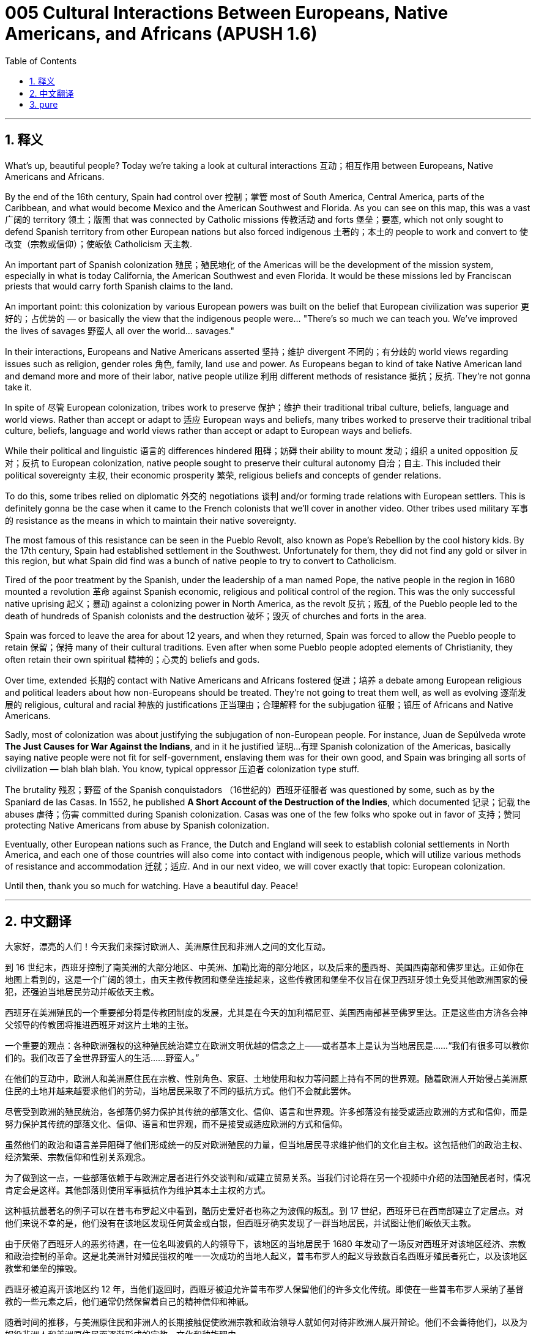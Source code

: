 = 005 Cultural Interactions Between Europeans, Native Americans, and Africans (APUSH 1.6)
:toc: left
:toclevels: 3
:sectnums:
:stylesheet: ../../../myAdocCss.css

'''

== 释义


What's up, beautiful people? Today we're taking a look at cultural interactions 互动；相互作用 between Europeans, Native Americans and Africans.

By the end of the 16th century, Spain had control over 控制；掌管 most of South America, Central America, parts of the Caribbean, and what would become Mexico and the American Southwest and Florida. As you can see on this map, this was a vast 广阔的 territory 领土；版图 that was connected by Catholic missions 传教活动 and forts 堡垒；要塞, which not only sought to defend Spanish territory from other European nations but also forced indigenous 土著的；本土的 people to work and convert to 使改变（宗教或信仰）；使皈依 Catholicism 天主教.

An important part of Spanish colonization 殖民；殖民地化 of the Americas will be the development of the mission system, especially in what is today California, the American Southwest and even Florida. It would be these missions led by Franciscan priests that would carry forth Spanish claims to the land.

An important point: this colonization by various European powers was built on the belief that European civilization was superior 更好的；占优势的 — or basically the view that the indigenous people were... "There's so much we can teach you. We've improved the lives of savages 野蛮人 all over the world... savages."

In their interactions, Europeans and Native Americans asserted 坚持；维护 divergent 不同的；有分歧的 world views regarding issues such as religion, gender roles 角色, family, land use and power. As Europeans began to kind of take Native American land and demand more and more of their labor, native people utilize 利用 different methods of resistance 抵抗；反抗. They're not gonna take it.

In spite of 尽管 European colonization, tribes work to preserve 保护；维护 their traditional tribal culture, beliefs, language and world views. Rather than accept or adapt to 适应 European ways and beliefs, many tribes worked to preserve their traditional tribal culture, beliefs, language and world views rather than accept or adapt to European ways and beliefs.

While their political and linguistic 语言的 differences hindered 阻碍；妨碍 their ability to mount 发动；组织 a united opposition 反对；反抗 to European colonization, native people sought to preserve their cultural autonomy 自治；自主. This included their political sovereignty 主权, their economic prosperity 繁荣, religious beliefs and concepts of gender relations.

To do this, some tribes relied on diplomatic 外交的 negotiations 谈判 and/or forming trade relations with European settlers. This is definitely gonna be the case when it came to the French colonists that we'll cover in another video. Other tribes used military 军事的 resistance as the means in which to maintain their native sovereignty.

The most famous of this resistance can be seen in the Pueblo Revolt, also known as Pope's Rebellion by the cool history kids. By the 17th century, Spain had established settlement in the Southwest. Unfortunately for them, they did not find any gold or silver in this region, but what Spain did find was a bunch of native people to try to convert to Catholicism.

Tired of the poor treatment by the Spanish, under the leadership of a man named Pope, the native people in the region in 1680 mounted a revolution 革命 against Spanish economic, religious and political control of the region. This was the only successful native uprising 起义；暴动 against a colonizing power in North America, as the revolt 反抗；叛乱 of the Pueblo people led to the death of hundreds of Spanish colonists and the destruction 破坏；毁灭 of churches and forts in the area.

Spain was forced to leave the area for about 12 years, and when they returned, Spain was forced to allow the Pueblo people to retain 保留；保持 many of their cultural traditions. Even after when some Pueblo people adopted elements of Christianity, they often retain their own spiritual 精神的；心灵的 beliefs and gods.

Over time, extended 长期的 contact with Native Americans and Africans fostered 促进；培养 a debate among European religious and political leaders about how non-Europeans should be treated. They're not going to treat them well, as well as evolving 逐渐发展的 religious, cultural and racial 种族的 justifications 正当理由；合理解释 for the subjugation 征服；镇压 of Africans and Native Americans.

Sadly, most of colonization was about justifying the subjugation of non-European people. For instance, Juan de Sepúlveda wrote *The Just Causes for War Against the Indians*, and in it he justified 证明…有理 Spanish colonization of the Americas, basically saying native people were not fit for self-government, enslaving them was for their own good, and Spain was bringing all sorts of civilization — blah blah blah. You know, typical oppressor 压迫者 colonization type stuff.

The brutality 残忍；野蛮 of the Spanish conquistadors （16世纪的）西班牙征服者 was questioned by some, such as by the Spaniard de las Casas. In 1552, he published *A Short Account of the Destruction of the Indies*, which documented 记录；记载 the abuses 虐待；伤害 committed during Spanish colonization. Casas was one of the few folks who spoke out in favor of 支持；赞同 protecting Native Americans from abuse by Spanish colonization.

Eventually, other European nations such as France, the Dutch and England will seek to establish colonial settlements in North America, and each one of those countries will also come into contact with indigenous people, which will utilize various methods of resistance and accommodation 迁就；适应. And in our next video, we will cover exactly that topic: European colonization.

Until then, thank you so much for watching. Have a beautiful day. Peace!

'''


== 中文翻译

大家好，漂亮的人们！今天我们来探讨欧洲人、美洲原住民和非洲人之间的文化互动。

到 16 世纪末，西班牙控制了南美洲的大部分地区、中美洲、加勒比海的部分地区，以及后来的墨西哥、美国西南部和佛罗里达。正如你在地图上看到的，这是一个广阔的领土，由天主教传教团和堡垒连接起来，这些传教团和堡垒不仅旨在保卫西班牙领土免受其他欧洲国家的侵犯，还强迫当地居民劳动并皈依天主教。

西班牙在美洲殖民的一个重要部分将是传教团制度的发展，尤其是在今天的加利福尼亚、美国西南部甚至佛罗里达。正是这些由方济各会神父领导的传教团将推进西班牙对这片土地的主张。

一个重要的观点：各种欧洲强权的这种殖民统治建立在欧洲文明优越的信念之上——或者基本上是认为当地居民是……“我们有很多可以教你们的。我们改善了全世界野蛮人的生活……野蛮人。”

在他们的互动中，欧洲人和美洲原住民在宗教、性别角色、家庭、土地使用和权力等问题上持有不同的世界观。随着欧洲人开始侵占美洲原住民的土地并越来越要求他们的劳动，当地居民采取了不同的抵抗方式。他们不会就此罢休。

尽管受到欧洲的殖民统治，各部落仍努力保护其传统的部落文化、信仰、语言和世界观。许多部落没有接受或适应欧洲的方式和信仰，而是努力保护其传统的部落文化、信仰、语言和世界观，而不是接受或适应欧洲的方式和信仰。

虽然他们的政治和语言差异阻碍了他们形成统一的反对欧洲殖民的力量，但当地居民寻求维护他们的文化自主权。这包括他们的政治主权、经济繁荣、宗教信仰和性别关系观念。

为了做到这一点，一些部落依赖于与欧洲定居者进行外交谈判和/或建立贸易关系。当我们讨论将在另一个视频中介绍的法国殖民者时，情况肯定会是这样。其他部落则使用军事抵抗作为维护其本土主权的方式。

这种抵抗最著名的例子可以在普韦布罗起义中看到，酷历史爱好者也称之为波佩的叛乱。到 17 世纪，西班牙已在西南部建立了定居点。对他们来说不幸的是，他们没有在该地区发现任何黄金或白银，但西班牙确实发现了一群当地居民，并试图让他们皈依天主教。

由于厌倦了西班牙人的恶劣待遇，在一位名叫波佩的人的领导下，该地区的当地居民于 1680 年发动了一场反对西班牙对该地区经济、宗教和政治控制的革命。这是北美洲针对殖民强权的唯一一次成功的当地人起义，普韦布罗人的起义导致数百名西班牙殖民者死亡，以及该地区教堂和堡垒的摧毁。

西班牙被迫离开该地区约 12 年，当他们返回时，西班牙被迫允许普韦布罗人保留他们的许多文化传统。即使在一些普韦布罗人采纳了基督教的一些元素之后，他们通常仍然保留着自己的精神信仰和神祇。

随着时间的推移，与美洲原住民和非洲人的长期接触促使欧洲宗教和政治领导人就如何对待非欧洲人展开辩论。他们不会善待他们，以及为奴役非洲人和美洲原住民而逐渐形成的宗教、文化和种族理由。

可悲的是，大多数殖民化都是为了证明对非欧洲人的奴役是正当的。例如，胡安·德·塞普尔维达写了《论征服印第安人的正当理由》，他在书中为西班牙殖民美洲辩护，基本上说当地居民不适合自治，奴役他们是为了他们好，西班牙带来了各种文明——等等等等。你知道的，典型的压迫者殖民的那一套。

一些人，如西班牙人德拉斯卡萨斯，质疑了西班牙征服者的残酷行为。1552 年，他出版了《西印度毁灭述略》，记录了西班牙殖民期间犯下的暴行。卡萨斯是少数公开支持保护美洲原住民免受西班牙殖民虐待的人之一。

最终，其他欧洲国家，如法国、荷兰和英国，将寻求在北美建立殖民地，而这些国家中的每一个都将与当地居民接触，当地居民将采取各种抵抗和适应的方法。在我们的下一个视频中，我们将专门讨论这个话题：欧洲的殖民化。

在那之前，非常感谢您的观看。祝您拥有美好的一天。再见！

'''


== pure

What's up, beautiful people? Today we're taking a look at cultural interactions between Europeans, Native Americans and Africans.

By the end of the 16th century, Spain had control over most of South America, Central America, parts of the Caribbean, and what would become Mexico and the American Southwest and Florida. As you can see on this map, this was a vast territory that was connected by Catholic missions and forts, which not only sought to defend Spanish territory from other European nations but also forced indigenous people to work and convert to Catholicism.

An important part of Spanish colonization of the Americas will be the development of the mission system, especially in what is today California, the American Southwest and even Florida. It would be these missions led by Franciscan priests that would carry forth Spanish claims to the land.

An important point: this colonization by various European powers was built on the belief that European civilization was superior -- or basically the view that the indigenous people were... "There's so much we can teach you. We've improved the lives of savages all over the world... savages."

In their interactions, Europeans and Native Americans asserted divergent world views regarding issues such as religion, gender roles, family, land use and power. As Europeans began to kind of take Native American land and demand more and more of their labor, native people utilize different methods of resistance. They're not gonna take it.

In spite of European colonization, tribes work to preserve their traditional tribal culture, beliefs, language and world views. Rather than accept or adapt to European ways and beliefs, many tribes worked to preserve their traditional tribal culture, beliefs, language and world views rather than accept or adapt to European ways and beliefs.

While their political and linguistic differences hindered their ability to mount a united opposition to European colonization, native people sought to preserve their cultural autonomy. This included their political sovereignty, their economic prosperity, religious beliefs and concepts of gender relations.

To do this, some tribes relied on diplomatic negotiations and/or forming trade relations with European settlers. This is definitely gonna be the case when it came to the French colonists that we'll cover in another video. Other tribes used military resistance as the means in which to maintain their native sovereignty.

The most famous of this resistance can be seen in the Pueblo Revolt, also known as Pope's Rebellion by the cool history kids. By the 17th century, Spain had established settlement in the Southwest. Unfortunately for them, they did not find any gold or silver in this region, but what Spain did find was a bunch of native people to try to convert to Catholicism.

Tired of the poor treatment by the Spanish, under the leadership of a man named Pope, the native people in the region in 1680 mounted a revolution against Spanish economic, religious and political control of the region. This was the only successful native uprising against a colonizing power in North America, as the revolt of the Pueblo people led to the death of hundreds of Spanish colonists and the destruction of churches and forts in the area.

Spain was forced to leave the area for about 12 years, and when they returned, Spain was forced to allow the Pueblo people to retain many of their cultural traditions. Even after when some Pueblo people adopted elements of Christianity, they often retain their own spiritual beliefs and gods.

Over time, extended contact with Native Americans and Africans fostered a debate among European religious and political leaders about how non-Europeans should be treated. They're not going to treat them well, as well as evolving religious, cultural and racial justifications for the subjugation of Africans and Native Americans.

Sadly, most of colonization was about justifying the subjugation of non-European people. For instance, Juan de Sepúlveda wrote "The Just Causes for War Against the Indians," and in it he justified Spanish colonization of the Americas, basically saying native people were not fit for self-government, enslaving them was for their own good, and Spain was bringing all sorts of civilization -- blah blah blah. You know, typical oppressor colonization type stuff.

The brutality of the Spanish conquistadors was questioned by some, such as by the Spaniard de las Casas. In 1552, he published "A Short Account of the Destruction of the Indies," which documented the abuses committed during Spanish colonization. Casas was one of the few folks who spoke out in favor of protecting Native Americans from abuse by Spanish colonization.

Eventually, other European nations such as France, the Dutch and England will seek to establish colonial settlements in North America, and each one of those countries will also come into contact with indigenous people, which will utilize various methods of resistance and accommodation. And in our next video, we will cover exactly that topic: European colonization.

Until then, thank you so much for watching. Have a beautiful day. Peace!

'''
